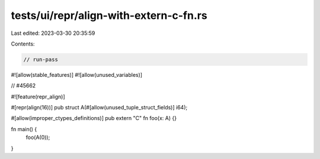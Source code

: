tests/ui/repr/align-with-extern-c-fn.rs
=======================================

Last edited: 2023-03-30 20:35:59

Contents:

.. code-block:: rs

    // run-pass

#![allow(stable_features)]
#![allow(unused_variables)]

// #45662

#![feature(repr_align)]

#[repr(align(16))]
pub struct A(#[allow(unused_tuple_struct_fields)] i64);

#[allow(improper_ctypes_definitions)]
pub extern "C" fn foo(x: A) {}

fn main() {
    foo(A(0));
}


